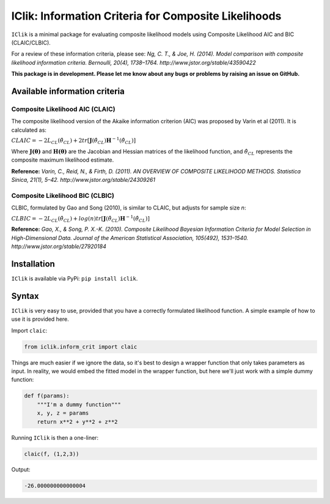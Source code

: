 IClik: Information Criteria for Composite Likelihoods
=====================================================

``IClik`` is a minimal package for evaluating composite likelihood
models using Composite Likelihood AIC and BIC (CLAIC/CLBIC).

For a review of these information criteria, please see: *Ng, C. T., &
Joe, H. (2014). Model comparison with composite likelihood information
criteria. Bernoulli, 20(4), 1738–1764.
http://www.jstor.org/stable/43590422*

**This package is in development. Please let me know about any bugs or
problems by raising an issue on GitHub.**

Available information criteria
------------------------------

Composite Likelihood AIC (CLAIC)
~~~~~~~~~~~~~~~~~~~~~~~~~~~~~~~~

The composite likelihood version of the Akaike information criterion
(AIC) was proposed by Varin et al (2011). It is calculated as:

:math:`$CLAIC = -2L_{CL}(\hat\theta_{CL}) + 2tr[\mathbf{J}(\hat\theta_{CL})\mathbf{H}^{-1}(\hat\theta_{CL})]$` 

Where :math:`$\mathbf{J(\theta)}$` and :math:`$\mathbf{H(\theta)}$` are the
Jacobian and Hessian matrices of the likelihood function, and
:math:`$\hat\theta_{CL}$` represents the composite maximum likelihood
estimate.

**Reference:** *Varin, C., Reid, N., & Firth, D. (2011). AN OVERVIEW OF
COMPOSITE LIKELIHOOD METHODS. Statistica Sinica, 21(1), 5–42.
http://www.jstor.org/stable/24309261*

Composite Likelihood BIC (CLBIC)
~~~~~~~~~~~~~~~~~~~~~~~~~~~~~~~~

CLBIC, formulated by Gao and Song (2010), is similar to CLAIC, but
adjusts for sample size *n*:

:math:`$CLBIC = -2L_{CL}(\hat\theta_{CL}) + log(n) tr[\mathbf{J}(\hat\theta_{CL})\mathbf{H}^{-1}(\hat\theta_{CL})]$` 

**Reference:** *Gao, X., & Song, P. X.-K. (2010). Composite Likelihood
Bayesian Information Criteria for Model Selection in High-Dimensional
Data. Journal of the American Statistical Association, 105(492),
1531–1540. http://www.jstor.org/stable/27920184*

Installation
------------

``IClik`` is available via PyPi: ``pip install iclik``.

Syntax
------

``IClik`` is very easy to use, provided that you have a correctly
formulated likelihood function. A simple example of how to use it is
provided here.

Import ``claic``:

.. code:: python

   from iclik.inform_crit import claic

Things are much easier if we ignore the data, so it's best to design a wrapper function that only takes parameters as input. In reality, we would embed the fitted model in the wrapper function, but here we'll just work with a simple dummy function:

.. code:: python

   def f(params):
       """I'm a dummy function"""
       x, y, z = params
       return x**2 + y**2 + z**2

Running ``IClik`` is then a one-liner:

.. code:: python

   claic(f, (1,2,3))

Output:

.. code:: python

   -26.000000000000004
